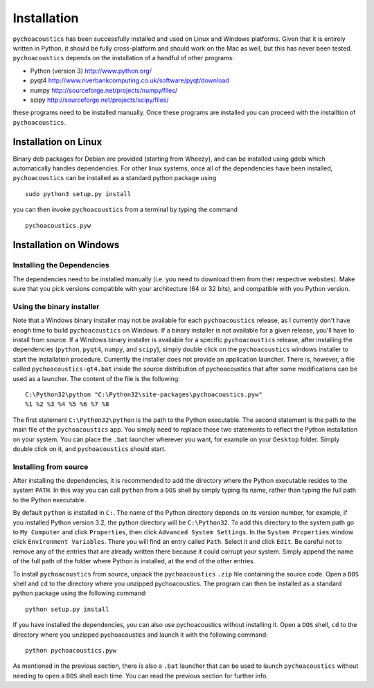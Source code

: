 .. _sec-installation:

*************
Installation
*************

.. todo::
   
   Add info on optional python packages (matplotlib and pandas).
   Add info on using scientific Python bundles, such as Anaconda.

``pychoacoustics`` has been successfully installed and used on Linux and
Windows platforms. Given that it is entirely written in Python, it should be
fully cross-platform and should work on the Mac as well, but this has
never been tested. ``pychoacoustics`` depends on the installation of a
handful of other programs:

-  Python (version 3) `http://www.python.org/ <http://www.python.org/>`_

-  pyqt4
   `http://www.riverbankcomputing.co.uk/software/pyqt/download <http://www.riverbankcomputing.co.uk/software/pyqt/download>`_

-  numpy
   `http://sourceforge.net/projects/numpy/files/ <http://sourceforge.net/projects/numpy/files/>`_

-  scipy
   `http://sourceforge.net/projects/scipy/files/ <http://sourceforge.net/projects/scipy/files/>`_

these programs need to be installed manually. Once these programs are
installed you can proceed with the installtion of ``pychoacoustics``.

Installation on Linux
---------------------

Binary deb packages for Debian are provided (starting from Wheezy), 
and can be installed using gdebi which automatically handles dependencies. 
For other linux systems, once all of
the dependencies have been installed, ``pychoacoustics`` can be
installed as a standard python package using

::

    sudo python3 setup.py install

you can then invoke ``pychoacoustics`` from a terminal by typing the
command

::

    pychoacoustics.pyw

Installation on Windows
-----------------------

Installing the Dependencies 
~~~~~~~~~~~~~~~~~~~~~~~~~~~~~

The dependencies need to be installed manually (i.e. you need to download
them from their respective websites). Make sure that you pick versions
compatible with your architecture (64 or 32 bits), and compatible with
you Python version. 


Using the binary installer
~~~~~~~~~~~~~~~~~~~~~~~~~~

Note that a Windows binary installer may not be available for each 
``pychoacoustics`` release, as I currently don't have enogh time to 
build ``pychoacoustics`` on Windows. If a binary installer is not
available for a given release, you'll have to install from source.
If a Windows binary installer is 
available for a specific ``pychoacoustics`` release, after installing 
the dependencies (``python``, ``pyqt4``, ``numpy``, and
``scipy``), simply double click on the ``pychoacoustics`` windows
installer to start the installation procedure. Currently the installer
does not provide an application launcher. There is, however, a file called
``pychoacoustics-qt4.bat`` inside the source distribution of
pychoacoustics that after some modifications can be used as a launcher.
The content of the file is the following:

::

    C:\Python32\python "C:\Python32\site-packages\pychoacoustics.pyw" 
    %1 %2 %3 %4 %5 %6 %7 %8

The first statement ``C:\Python32\python`` is the path to the Python
executable. The second statement is the path to the main file of the
``pychoacoustics`` app. You simply need to replace those two statements
to reflect the Python installation on your system. You can place the ``.bat`` launcher wherever you want, for example on your ``Desktop`` folder. Simply double click on it, and ``pychoacoustics`` should start.

Installing from source
~~~~~~~~~~~~~~~~~~~~~~

After installing the dependencies, it is recommended to add the
directory where the Python executable resides to the system ``PATH``. In
this way you can call ``python`` from a ``DOS`` shell by simply typing
its name, rather than typing the full path to the Python executable.

By default ``python`` is installed in ``C:``. The name of the Python
directory depends on its version number, for example, if you installed
Python version 3.2, the python directory will be ``C:\Python32``. To add
this directory to the system path go to ``My Computer`` and click
``Properties``, then click ``Advanced System Settings``. In the
``System Properties`` window click ``Environment Variables``. There you
will find an entry called ``Path``. Select it and click ``Edit``. Be
careful not to remove any of the entries that are already written there
because it could corrupt your system. Simply append the name of the full
path of the folder where Python is installed, at the end of the
other entries.

To install ``pychoacoustics`` from source, unpack the ``pychoacoustics``
``.zip`` file containing the source code. Open a ``DOS`` shell and
``cd`` to the directory where you unzipped pychoacoustics. The program
can then be installed as a standard python package using the following
command:

::

    python setup.py install

If you have installed the dependencies, you can also use pychoacoustics
without installing it. Open a ``DOS`` shell, ``cd`` to the directory
where you unzipped pychoacoustics and launch it with the following
command:

::

    python pychoacoustics.pyw

As mentioned in the previous section, there is also a ``.bat`` launcher
that can be used to launch ``pychoacoustics`` without needing to open a
``DOS`` shell each time. You can read the previous section for further
info.



